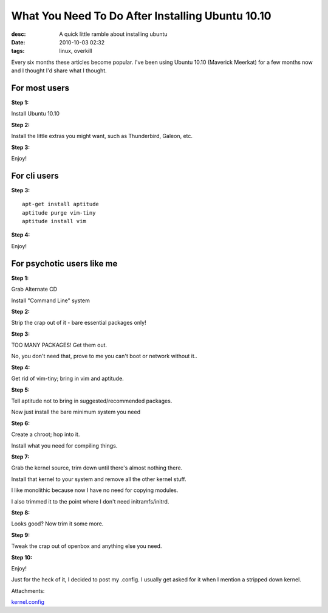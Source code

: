 What You Need To Do After Installing Ubuntu 10.10
#################################################
:desc: A quick little ramble about installing ubuntu
:date: 2010-10-03 02:32
:tags: linux, overkill

Every six months these articles become popular. I've been using Ubuntu
10.10 (Maverick Meerkat) for a few months now and I thought I'd share
what I thought.

For most users
--------------

**Step 1:**

Install Ubuntu 10.10

**Step 2:**

Install the little extras you might want, such as Thunderbird, Galeon,
etc.

**Step 3:**

Enjoy!

For cli users
-------------

**Step 3:**

::

    apt-get install aptitude
    aptitude purge vim-tiny
    aptitude install vim

**Step 4:**

Enjoy!

For psychotic users like me
---------------------------

**Step 1:**

Grab Alternate CD

Install "Command Line" system

**Step 2:**

Strip the crap out of it - bare essential packages only!

**Step 3:**

TOO MANY PACKAGES! Get them out.

No, you don't need that, prove to me you can't boot or network without
it..

**Step 4:**

Get rid of vim-tiny; bring in vim and aptitude.

**Step 5:**

Tell aptitude not to bring in suggested/recommended packages.

Now just install the bare minimum system you need

**Step 6:**

Create a chroot; hop into it.

Install what you need for compiling things.

**Step 7:**

Grab the kernel source, trim down until there's almost nothing there.

Install that kernel to your system and remove all the other kernel
stuff.

I like monolithic because now I have no need for copying modules.

I also trimmed it to the point where I don't need initramfs/initrd.

**Step 8:**

Looks good? Now trim it some more.

**Step 9:**

Tweak the crap out of openbox and anything else you need.

**Step 10:**

Enjoy!

Just for the heck of it, I decided to post my .config. I usually get
asked for it when I mention a stripped down kernel.

Attachments:

|image0| `kernel.config`_

.. _kernel.config: /files/uploads/kernel.config
.. |image0| image:: /files/icons/application-octet-stream.png
